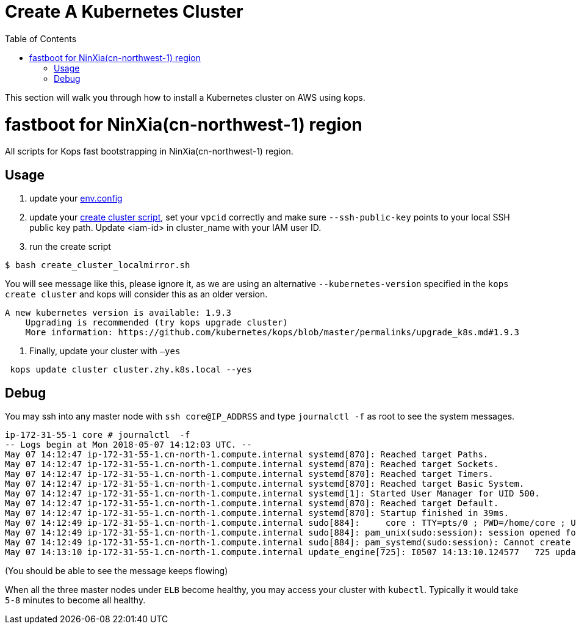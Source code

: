 = Create A Kubernetes Cluster
:toc:
:icons:
:linkattrs:
:imagesdir: ../../resources/images

This section will walk you through how to install a Kubernetes cluster on AWS using kops.

= fastboot for NinXia(cn-northwest-1) region

All scripts for Kops fast bootstrapping in NinXia(cn-northwest-1) region.

== Usage

1. update your link:./env.config[env.config]

2. update your link:./create_cluster.sh[create cluster script], set your `vpcid` correctly and make sure `--ssh-public-key` points to your local SSH public key path. Update <iam-id> in cluster_name with your IAM user ID.

3. run the create script

```bash
$ bash create_cluster_localmirror.sh
```

You will see message like this, please ignore it, as we are using an alternative `--kubernetes-version` specified in the `kops create cluster` and kops will consider this as an older version.


```bash
A new kubernetes version is available: 1.9.3
    Upgrading is recommended (try kops upgrade cluster)
    More information: https://github.com/kubernetes/kops/blob/master/permalinks/upgrade_k8s.md#1.9.3
```

4. Finally, update your cluster with `—yes`

```bash
 kops update cluster cluster.zhy.k8s.local --yes
```

## Debug

You may ssh into any master node with `ssh core@IP_ADDRSS` and type `journalctl -f` as root to see the system messages.

```bash
ip-172-31-55-1 core # journalctl  -f
-- Logs begin at Mon 2018-05-07 14:12:03 UTC. --
May 07 14:12:47 ip-172-31-55-1.cn-north-1.compute.internal systemd[870]: Reached target Paths.
May 07 14:12:47 ip-172-31-55-1.cn-north-1.compute.internal systemd[870]: Reached target Sockets.
May 07 14:12:47 ip-172-31-55-1.cn-north-1.compute.internal systemd[870]: Reached target Timers.
May 07 14:12:47 ip-172-31-55-1.cn-north-1.compute.internal systemd[870]: Reached target Basic System.
May 07 14:12:47 ip-172-31-55-1.cn-north-1.compute.internal systemd[1]: Started User Manager for UID 500.
May 07 14:12:47 ip-172-31-55-1.cn-north-1.compute.internal systemd[870]: Reached target Default.
May 07 14:12:47 ip-172-31-55-1.cn-north-1.compute.internal systemd[870]: Startup finished in 39ms.
May 07 14:12:49 ip-172-31-55-1.cn-north-1.compute.internal sudo[884]:     core : TTY=pts/0 ; PWD=/home/core ; USER=root ; COMMAND=/bin/bash
May 07 14:12:49 ip-172-31-55-1.cn-north-1.compute.internal sudo[884]: pam_unix(sudo:session): session opened for user root by core(uid=0)
May 07 14:12:49 ip-172-31-55-1.cn-north-1.compute.internal sudo[884]: pam_systemd(sudo:session): Cannot create session: Already running in a session
May 07 14:13:10 ip-172-31-55-1.cn-north-1.compute.internal update_engine[725]: I0507 14:13:10.124577   725 update_attempter.cc:493] Updating boot flags...
```

(You should be able to see the message keeps flowing)

When all the three master nodes under `ELB` become healthy, you may access your cluster with `kubectl`. Typically it would take `5-8` minutes to become all healthy.
